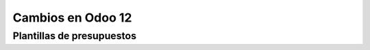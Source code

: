 ###################################################################################################
Cambios en Odoo 12
###################################################################################################



*************************************************
Plantillas de presupuestos
*************************************************

